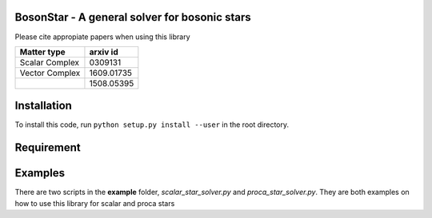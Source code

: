 .. -*- mode: rst -*-

.. image:: https://travis-ci.com/ThomasHelfer/BosonStar.svg?token=UsxKKr9jzGhcSzDspCJA&branch=master
    :target: https://travis-ci.com/ThomasHelfer/BosonStar



BosonStar - A general solver for bosonic stars 
===================================================================================


Please cite appropiate papers when using this library

+----------------+-------------+
| Matter type    | arxiv id    |
+================+=============+
| Scalar Complex | 0309131     |
+----------------+-------------+
| Vector Complex | 1609.01735  |
+----------------+-------------+
|                | 1508.05395  |
+----------------+-------------+

Installation 
============

To install this code, run ``python setup.py install --user`` in the root directory.

Requirement
============


Examples
========

There are two scripts in the **example** folder, *scalar_star_solver.py* and *proca_star_solver.py*. 
They are both examples on how to use this library for scalar and proca stars 
